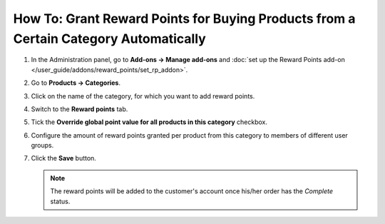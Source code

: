 *************************************************************************************
How To: Grant Reward Points for Buying Products from a Certain Category Automatically
*************************************************************************************

#. In the Administration panel, go to **Add-ons → Manage add-ons** and :doc:`set up the Reward Points add-on </user_guide/addons/reward_points/set_rp_addon>`.

#. Go to **Products → Categories**.

#. Click on the name of the category, for which you want to add reward points.

#. Switch to the **Reward points** tab.

#. Tick the **Override global point value for all products in this category** checkbox.

#. Configure the amount of reward points granted per product from this category to members of different user groups.

#. Click the **Save** button.

   .. image:: img/reward_points_04.png
       :align: center
       :alt: Reward points tab

   .. note::

       The reward points will be added to the customer's account once his/her order has the *Complete* status.
